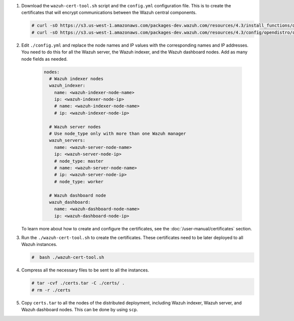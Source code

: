 .. Copyright (C) 2015-2022 Wazuh, Inc.

#. Download the ``wazuh-cert-tool.sh`` script and the ``config.yml`` configuration file. This is to create the certificates that will encrypt communications between the Wazuh central components.

   .. code-block:: console

     # curl -sO https://s3.us-west-1.amazonaws.com/packages-dev.wazuh.com/resources/4.3/install_functions/opendistro/wazuh-cert-tool.sh
     # curl -sO https://s3.us-west-1.amazonaws.com/packages-dev.wazuh.com/resources/4.3/config/opendistro/certificate/config.yml

#. Edit ``./config.yml`` and replace the node names and IP values with the corresponding names and IP addresses. You need to do this for all the Wazuh server, the Wazuh indexer, and the Wazuh dashboard nodes. Add as many node fields as needed.

      .. code-block:: yaml

         nodes:
           # Wazuh indexer nodes
           wazuh_indexer:
             name: <wazuh-indexer-node-name>
             ip: <wazuh-indexer-node-ip>
             # name: <wazuh-indexer-node-name>
             # ip: <wazuh-indexer-node-ip>
         
           # Wazuh server nodes
           # Use node_type only with more than one Wazuh manager
           wazuh_servers:
             name: <wazuh-server-node-name>
             ip: <wazuh-server-node-ip>
             # node_type: master
             # name: <wazuh-server-node-name>
             # ip: <wazuh-server-node-ip>
             # node_type: worker
         
           # Wazuh dashboard node
           wazuh_dashboard:
             name: <wazuh-dashboard-node-name>
             ip: <wazuh-dashboard-node-ip>
  
   To learn more about how to create and configure the certificates, see the :doc:`/user-manual/certificates` section.

#. Run the ``./wazuh-cert-tool.sh`` to create the certificates. These certificates need to be later deployed to all Wazuh instances.

   .. code-block:: console

     #  bash ./wazuh-cert-tool.sh

#. Compress all the necessary files to be sent to all the instances.

   .. code-block:: console

     # tar -cvf ./certs.tar -C ./certs/ .
     # rm -r ./certs


#. Copy ``certs.tar`` to all the nodes of the distributed deployment, including Wazuh indexer, Wazuh server, and Wazuh dashboard nodes. This can be done by using ``scp``. 

.. End of include file

